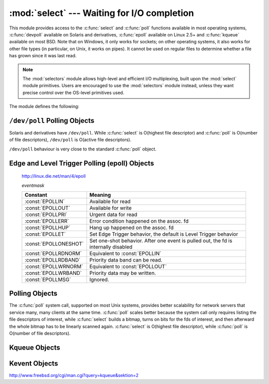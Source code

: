 :mod:`select` --- Waiting for I/O completion
============================================

.. module:: select
   :synopsis: Wait for I/O completion on multiple streams.


This module provides access to the :c:func:`select` and :c:func:`poll` functions
available in most operating systems, :c:func:`devpoll` available on
Solaris and derivatives, :c:func:`epoll` available on Linux 2.5+ and
:c:func:`kqueue` available on most BSD.
Note that on Windows, it only works for sockets; on other operating systems,
it also works for other file types (in particular, on Unix, it works on pipes).
It cannot be used on regular files to determine whether a file has grown since
it was last read.

.. note::

   The :mod:`selectors` module allows high-level and efficient I/O
   multiplexing, built upon the :mod:`select` module primitives. Users are
   encouraged to use the :mod:`selectors` module instead, unless they want
   precise control over the OS-level primitives used.


The module defines the following:


.. exception:: error

   A deprecated alias of :exc:`OSError`.

   .. versionchanged:: 3.3
      Following :pep:`3151`, this class was made an alias of :exc:`OSError`.


.. function:: devpoll()

   (Only supported on Solaris and derivatives.)  Returns a ``/dev/poll``
   polling object; see section :ref:`devpoll-objects` below for the
   methods supported by devpoll objects.

   :c:func:`devpoll` objects are linked to the number of file
   descriptors allowed at the time of instantiation. If your program
   reduces this value, :c:func:`devpoll` will fail. If your program
   increases this value, :c:func:`devpoll` may return an
   incomplete list of active file descriptors.

   The new file descriptor is :ref:`non-inheritable <fd_inheritance>`.

   .. versionadded:: 3.3

   .. versionchanged:: 3.4
      The new file descriptor is now non-inheritable.

.. function:: epoll(sizehint=-1, flags=0)

   (Only supported on Linux 2.5.44 and newer.) Return an edge polling object,
   which can be used as Edge or Level Triggered interface for I/O
   events. *sizehint* is deprecated and completely ignored. *flags* can be set
   to :const:`EPOLL_CLOEXEC`, which causes the epoll descriptor to be closed
   automatically when :func:`os.execve` is called.

   See the :ref:`epoll-objects` section below for the methods supported by
   epolling objects.

   ``epoll`` objects support the context management protocol: when used in a
   :keyword:`with` statement, the new file descriptor is automatically closed
   at the end of the block.

   The new file descriptor is :ref:`non-inheritable <fd_inheritance>`.

   .. versionchanged:: 3.3
      Added the *flags* parameter.

   .. versionchanged:: 3.4
      Support for the :keyword:`with` statement was added.
      The new file descriptor is now non-inheritable.


.. function:: poll()

   (Not supported by all operating systems.)  Returns a polling object, which
   supports registering and unregistering file descriptors, and then polling them
   for I/O events; see section :ref:`poll-objects` below for the methods supported
   by polling objects.


.. function:: kqueue()

   (Only supported on BSD.)  Returns a kernel queue object; see section
   :ref:`kqueue-objects` below for the methods supported by kqueue objects.

   The new file descriptor is :ref:`non-inheritable <fd_inheritance>`.

   .. versionchanged:: 3.4
      The new file descriptor is now non-inheritable.


.. function:: kevent(ident, filter=KQ_FILTER_READ, flags=KQ_EV_ADD, fflags=0, data=0, udata=0)

   (Only supported on BSD.)  Returns a kernel event object; see section
   :ref:`kevent-objects` below for the methods supported by kevent objects.


.. function:: select(rlist, wlist, xlist[, timeout])

   This is a straightforward interface to the Unix :c:func:`select` system call.
   The first three arguments are sequences of 'waitable objects': either
   integers representing file descriptors or objects with a parameterless method
   named :meth:`~io.IOBase.fileno` returning such an integer:

   * *rlist*: wait until ready for reading
   * *wlist*: wait until ready for writing
   * *xlist*: wait for an "exceptional condition" (see the manual page for what
     your system considers such a condition)

   Empty sequences are allowed, but acceptance of three empty sequences is
   platform-dependent. (It is known to work on Unix but not on Windows.)  The
   optional *timeout* argument specifies a time-out as a floating point number
   in seconds.  When the *timeout* argument is omitted the function blocks until
   at least one file descriptor is ready.  A time-out value of zero specifies a
   poll and never blocks.

   The return value is a triple of lists of objects that are ready: subsets of the
   first three arguments.  When the time-out is reached without a file descriptor
   becoming ready, three empty lists are returned.

   .. index::
      single: socket() (in module socket)
      single: popen() (in module os)

   Among the acceptable object types in the sequences are Python :term:`file
   objects <file object>` (e.g. ``sys.stdin``, or objects returned by
   :func:`open` or :func:`os.popen`), socket objects returned by
   :func:`socket.socket`.  You may also define a :dfn:`wrapper` class yourself,
   as long as it has an appropriate :meth:`~io.IOBase.fileno` method (that
   really returns a file descriptor, not just a random integer).

   .. note::

      .. index:: single: WinSock

      File objects on Windows are not acceptable, but sockets are.  On Windows,
      the underlying :c:func:`select` function is provided by the WinSock
      library, and does not handle file descriptors that don't originate from
      WinSock.

   .. versionchanged:: 3.5
      The function is now retried with a recomputed timeout when interrupted by
      a signal, except if the signal handler raises an exception (see
      :pep:`475` for the rationale), instead of raising
      :exc:`InterruptedError`.


.. attribute:: PIPE_BUF

   The minimum number of bytes which can be written without blocking to a pipe
   when the pipe has been reported as ready for writing by :func:`~select.select`,
   :func:`poll` or another interface in this module.  This doesn't apply
   to other kind of file-like objects such as sockets.

   This value is guaranteed by POSIX to be at least 512.  Availability: Unix.

   .. versionadded:: 3.2


.. _devpoll-objects:

``/dev/poll`` Polling Objects
-----------------------------

Solaris and derivatives have ``/dev/poll``. While :c:func:`select` is
O(highest file descriptor) and :c:func:`poll` is O(number of file
descriptors), ``/dev/poll`` is O(active file descriptors).

``/dev/poll`` behaviour is very close to the standard :c:func:`poll`
object.


.. method:: devpoll.close()

   Close the file descriptor of the polling object.

   .. versionadded:: 3.4


.. attribute:: devpoll.closed

   ``True`` if the polling object is closed.

   .. versionadded:: 3.4


.. method:: devpoll.fileno()

   Return the file descriptor number of the polling object.

   .. versionadded:: 3.4


.. method:: devpoll.register(fd[, eventmask])

   Register a file descriptor with the polling object.  Future calls to the
   :meth:`poll` method will then check whether the file descriptor has any
   pending I/O events.  *fd* can be either an integer, or an object with a
   :meth:`~io.IOBase.fileno` method that returns an integer.  File objects
   implement :meth:`!fileno`, so they can also be used as the argument.

   *eventmask* is an optional bitmask describing the type of events you want to
   check for. The constants are the same that with :c:func:`poll`
   object. The default value is a combination of the constants :const:`POLLIN`,
   :const:`POLLPRI`, and :const:`POLLOUT`.

   .. warning::

      Registering a file descriptor that's already registered is not an
      error, but the result is undefined. The appropriate action is to
      unregister or modify it first. This is an important difference
      compared with :c:func:`poll`.


.. method:: devpoll.modify(fd[, eventmask])

   This method does an :meth:`unregister` followed by a
   :meth:`register`. It is (a bit) more efficient that doing the same
   explicitly.


.. method:: devpoll.unregister(fd)

   Remove a file descriptor being tracked by a polling object.  Just like the
   :meth:`register` method, *fd* can be an integer or an object with a
   :meth:`~io.IOBase.fileno` method that returns an integer.

   Attempting to remove a file descriptor that was never registered is
   safely ignored.


.. method:: devpoll.poll([timeout])

   Polls the set of registered file descriptors, and returns a possibly-empty list
   containing ``(fd, event)`` 2-tuples for the descriptors that have events or
   errors to report. *fd* is the file descriptor, and *event* is a bitmask with
   bits set for the reported events for that descriptor --- :const:`POLLIN` for
   waiting input, :const:`POLLOUT` to indicate that the descriptor can be written
   to, and so forth. An empty list indicates that the call timed out and no file
   descriptors had any events to report. If *timeout* is given, it specifies the
   length of time in milliseconds which the system will wait for events before
   returning. If *timeout* is omitted, -1, or :const:`None`, the call will
   block until there is an event for this poll object.


.. _epoll-objects:

Edge and Level Trigger Polling (epoll) Objects
----------------------------------------------

   http://linux.die.net/man/4/epoll

   *eventmask*

   +-----------------------+-----------------------------------------------+
   | Constant              | Meaning                                       |
   +=======================+===============================================+
   | :const:`EPOLLIN`      | Available for read                            |
   +-----------------------+-----------------------------------------------+
   | :const:`EPOLLOUT`     | Available for write                           |
   +-----------------------+-----------------------------------------------+
   | :const:`EPOLLPRI`     | Urgent data for read                          |
   +-----------------------+-----------------------------------------------+
   | :const:`EPOLLERR`     | Error condition happened on the assoc. fd     |
   +-----------------------+-----------------------------------------------+
   | :const:`EPOLLHUP`     | Hang up happened on the assoc. fd             |
   +-----------------------+-----------------------------------------------+
   | :const:`EPOLLET`      | Set Edge Trigger behavior, the default is     |
   |                       | Level Trigger behavior                        |
   +-----------------------+-----------------------------------------------+
   | :const:`EPOLLONESHOT` | Set one-shot behavior. After one event is     |
   |                       | pulled out, the fd is internally disabled     |
   +-----------------------+-----------------------------------------------+
   | :const:`EPOLLRDNORM`  | Equivalent to :const:`EPOLLIN`                |
   +-----------------------+-----------------------------------------------+
   | :const:`EPOLLRDBAND`  | Priority data band can be read.               |
   +-----------------------+-----------------------------------------------+
   | :const:`EPOLLWRNORM`  | Equivalent to :const:`EPOLLOUT`               |
   +-----------------------+-----------------------------------------------+
   | :const:`EPOLLWRBAND`  | Priority data may be written.                 |
   +-----------------------+-----------------------------------------------+
   | :const:`EPOLLMSG`     | Ignored.                                      |
   +-----------------------+-----------------------------------------------+


.. method:: epoll.close()

   Close the control file descriptor of the epoll object.


.. attribute:: epoll.closed

   ``True`` if the epoll object is closed.


.. method:: epoll.fileno()

   Return the file descriptor number of the control fd.


.. method:: epoll.fromfd(fd)

   Create an epoll object from a given file descriptor.


.. method:: epoll.register(fd[, eventmask])

   Register a fd descriptor with the epoll object.


.. method:: epoll.modify(fd, eventmask)

   Modify a registered file descriptor.


.. method:: epoll.unregister(fd)

   Remove a registered file descriptor from the epoll object.


.. method:: epoll.poll(timeout=-1, maxevents=-1)

   Wait for events. timeout in seconds (float)

   .. versionchanged:: 3.5
      The function is now retried with a recomputed timeout when interrupted by
      a signal, except if the signal handler raises an exception (see
      :pep:`475` for the rationale), instead of raising
      :exc:`InterruptedError`.


.. _poll-objects:

Polling Objects
---------------

The :c:func:`poll` system call, supported on most Unix systems, provides better
scalability for network servers that service many, many clients at the same
time. :c:func:`poll` scales better because the system call only requires listing
the file descriptors of interest, while :c:func:`select` builds a bitmap, turns
on bits for the fds of interest, and then afterward the whole bitmap has to be
linearly scanned again. :c:func:`select` is O(highest file descriptor), while
:c:func:`poll` is O(number of file descriptors).


.. method:: poll.register(fd[, eventmask])

   Register a file descriptor with the polling object.  Future calls to the
   :meth:`poll` method will then check whether the file descriptor has any
   pending I/O events.  *fd* can be either an integer, or an object with a
   :meth:`~io.IOBase.fileno` method that returns an integer.  File objects
   implement :meth:`!fileno`, so they can also be used as the argument.

   *eventmask* is an optional bitmask describing the type of events you want to
   check for, and can be a combination of the constants :const:`POLLIN`,
   :const:`POLLPRI`, and :const:`POLLOUT`, described in the table below.  If not
   specified, the default value used will check for all 3 types of events.

   +-------------------+------------------------------------------+
   | Constant          | Meaning                                  |
   +===================+==========================================+
   | :const:`POLLIN`   | There is data to read                    |
   +-------------------+------------------------------------------+
   | :const:`POLLPRI`  | There is urgent data to read             |
   +-------------------+------------------------------------------+
   | :const:`POLLOUT`  | Ready for output: writing will not block |
   +-------------------+------------------------------------------+
   | :const:`POLLERR`  | Error condition of some sort             |
   +-------------------+------------------------------------------+
   | :const:`POLLHUP`  | Hung up                                  |
   +-------------------+------------------------------------------+
   | :const:`POLLNVAL` | Invalid request: descriptor not open     |
   +-------------------+------------------------------------------+

   Registering a file descriptor that's already registered is not an error, and has
   the same effect as registering the descriptor exactly once.


.. method:: poll.modify(fd, eventmask)

   Modifies an already registered fd. This has the same effect as
   ``register(fd, eventmask)``.  Attempting to modify a file descriptor
   that was never registered causes an :exc:`OSError` exception with errno
   :const:`ENOENT` to be raised.


.. method:: poll.unregister(fd)

   Remove a file descriptor being tracked by a polling object.  Just like the
   :meth:`register` method, *fd* can be an integer or an object with a
   :meth:`~io.IOBase.fileno` method that returns an integer.

   Attempting to remove a file descriptor that was never registered causes a
   :exc:`KeyError` exception to be raised.


.. method:: poll.poll([timeout])

   Polls the set of registered file descriptors, and returns a possibly-empty list
   containing ``(fd, event)`` 2-tuples for the descriptors that have events or
   errors to report. *fd* is the file descriptor, and *event* is a bitmask with
   bits set for the reported events for that descriptor --- :const:`POLLIN` for
   waiting input, :const:`POLLOUT` to indicate that the descriptor can be written
   to, and so forth. An empty list indicates that the call timed out and no file
   descriptors had any events to report. If *timeout* is given, it specifies the
   length of time in milliseconds which the system will wait for events before
   returning. If *timeout* is omitted, negative, or :const:`None`, the call will
   block until there is an event for this poll object.

   .. versionchanged:: 3.5
      The function is now retried with a recomputed timeout when interrupted by
      a signal, except if the signal handler raises an exception (see
      :pep:`475` for the rationale), instead of raising
      :exc:`InterruptedError`.


.. _kqueue-objects:

Kqueue Objects
--------------

.. method:: kqueue.close()

   Close the control file descriptor of the kqueue object.


.. attribute:: kqueue.closed

   ``True`` if the kqueue object is closed.


.. method:: kqueue.fileno()

   Return the file descriptor number of the control fd.


.. method:: kqueue.fromfd(fd)

   Create a kqueue object from a given file descriptor.


.. method:: kqueue.control(changelist, max_events[, timeout=None]) -> eventlist

   Low level interface to kevent

   - changelist must be an iterable of kevent object or None
   - max_events must be 0 or a positive integer
   - timeout in seconds (floats possible)


.. _kevent-objects:

Kevent Objects
--------------

http://www.freebsd.org/cgi/man.cgi?query=kqueue&sektion=2

.. attribute:: kevent.ident

   Value used to identify the event. The interpretation depends on the filter
   but it's usually the file descriptor. In the constructor ident can either
   be an int or an object with a :meth:`~io.IOBase.fileno` method. kevent
   stores the integer internally.

.. attribute:: kevent.filter

   Name of the kernel filter.

   +---------------------------+---------------------------------------------+
   | Constant                  | Meaning                                     |
   +===========================+=============================================+
   | :const:`KQ_FILTER_READ`   | Takes a descriptor and returns whenever     |
   |                           | there is data available to read             |
   +---------------------------+---------------------------------------------+
   | :const:`KQ_FILTER_WRITE`  | Takes a descriptor and returns whenever     |
   |                           | there is data available to write            |
   +---------------------------+---------------------------------------------+
   | :const:`KQ_FILTER_AIO`    | AIO requests                                |
   +---------------------------+---------------------------------------------+
   | :const:`KQ_FILTER_VNODE`  | Returns when one or more of the requested   |
   |                           | events watched in *fflag* occurs            |
   +---------------------------+---------------------------------------------+
   | :const:`KQ_FILTER_PROC`   | Watch for events on a process id            |
   +---------------------------+---------------------------------------------+
   | :const:`KQ_FILTER_NETDEV` | Watch for events on a network device        |
   |                           | [not available on Mac OS X]                 |
   +---------------------------+---------------------------------------------+
   | :const:`KQ_FILTER_SIGNAL` | Returns whenever the watched signal is      |
   |                           | delivered to the process                    |
   +---------------------------+---------------------------------------------+
   | :const:`KQ_FILTER_TIMER`  | Establishes an arbitrary timer              |
   +---------------------------+---------------------------------------------+

.. attribute:: kevent.flags

   Filter action.

   +---------------------------+---------------------------------------------+
   | Constant                  | Meaning                                     |
   +===========================+=============================================+
   | :const:`KQ_EV_ADD`        | Adds or modifies an event                   |
   +---------------------------+---------------------------------------------+
   | :const:`KQ_EV_DELETE`     | Removes an event from the queue             |
   +---------------------------+---------------------------------------------+
   | :const:`KQ_EV_ENABLE`     | Permitscontrol() to returns the event       |
   +---------------------------+---------------------------------------------+
   | :const:`KQ_EV_DISABLE`    | Disablesevent                               |
   +---------------------------+---------------------------------------------+
   | :const:`KQ_EV_ONESHOT`    | Removes event after first occurrence        |
   +---------------------------+---------------------------------------------+
   | :const:`KQ_EV_CLEAR`      | Reset the state after an event is retrieved |
   +---------------------------+---------------------------------------------+
   | :const:`KQ_EV_SYSFLAGS`   | internal event                              |
   +---------------------------+---------------------------------------------+
   | :const:`KQ_EV_FLAG1`      | internal event                              |
   +---------------------------+---------------------------------------------+
   | :const:`KQ_EV_EOF`        | Filter specific EOF condition               |
   +---------------------------+---------------------------------------------+
   | :const:`KQ_EV_ERROR`      | See return values                           |
   +---------------------------+---------------------------------------------+


.. attribute:: kevent.fflags

   Filter specific flags.

   :const:`KQ_FILTER_READ` and  :const:`KQ_FILTER_WRITE` filter flags:

   +----------------------------+--------------------------------------------+
   | Constant                   | Meaning                                    |
   +============================+============================================+
   | :const:`KQ_NOTE_LOWAT`     | low water mark of a socket buffer          |
   +----------------------------+--------------------------------------------+

   :const:`KQ_FILTER_VNODE` filter flags:

   +----------------------------+--------------------------------------------+
   | Constant                   | Meaning                                    |
   +============================+============================================+
   | :const:`KQ_NOTE_DELETE`    | *unlink()* was called                      |
   +----------------------------+--------------------------------------------+
   | :const:`KQ_NOTE_WRITE`     | a write occurred                           |
   +----------------------------+--------------------------------------------+
   | :const:`KQ_NOTE_EXTEND`    | the file was extended                      |
   +----------------------------+--------------------------------------------+
   | :const:`KQ_NOTE_ATTRIB`    | an attribute was changed                   |
   +----------------------------+--------------------------------------------+
   | :const:`KQ_NOTE_LINK`      | the link count has changed                 |
   +----------------------------+--------------------------------------------+
   | :const:`KQ_NOTE_RENAME`    | the file was renamed                       |
   +----------------------------+--------------------------------------------+
   | :const:`KQ_NOTE_REVOKE`    | access to the file was revoked             |
   +----------------------------+--------------------------------------------+

   :const:`KQ_FILTER_PROC` filter flags:

   +----------------------------+--------------------------------------------+
   | Constant                   | Meaning                                    |
   +============================+============================================+
   | :const:`KQ_NOTE_EXIT`      | the process has exited                     |
   +----------------------------+--------------------------------------------+
   | :const:`KQ_NOTE_FORK`      | the process has called *fork()*            |
   +----------------------------+--------------------------------------------+
   | :const:`KQ_NOTE_EXEC`      | the process has executed a new process     |
   +----------------------------+--------------------------------------------+
   | :const:`KQ_NOTE_PCTRLMASK` | internal filter flag                       |
   +----------------------------+--------------------------------------------+
   | :const:`KQ_NOTE_PDATAMASK` | internal filter flag                       |
   +----------------------------+--------------------------------------------+
   | :const:`KQ_NOTE_TRACK`     | follow a process across *fork()*           |
   +----------------------------+--------------------------------------------+
   | :const:`KQ_NOTE_CHILD`     | returned on the child process for          |
   |                            | *NOTE_TRACK*                               |
   +----------------------------+--------------------------------------------+
   | :const:`KQ_NOTE_TRACKERR`  | unable to attach to a child                |
   +----------------------------+--------------------------------------------+

   :const:`KQ_FILTER_NETDEV` filter flags (not available on Mac OS X):

   +----------------------------+--------------------------------------------+
   | Constant                   | Meaning                                    |
   +============================+============================================+
   | :const:`KQ_NOTE_LINKUP`    | link is up                                 |
   +----------------------------+--------------------------------------------+
   | :const:`KQ_NOTE_LINKDOWN`  | link is down                               |
   +----------------------------+--------------------------------------------+
   | :const:`KQ_NOTE_LINKINV`   | link state is invalid                      |
   +----------------------------+--------------------------------------------+


.. attribute:: kevent.data

   Filter specific data.


.. attribute:: kevent.udata

   User defined value.
